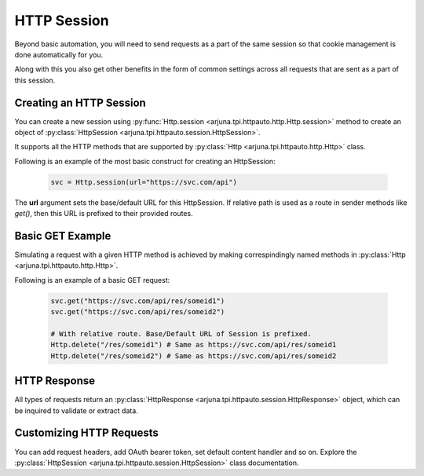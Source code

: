 .. _session:

**HTTP Session**
================

Beyond basic automation, you will need to send requests as a part of the same session so that cookie management is done automatically for you.

Along with this you also get other benefits in the form of common settings across all requests that are sent as a part of this session.

Creating an **HTTP Session**
----------------------------

You can create a new session using :py:func:`Http.session <arjuna.tpi.httpauto.http.Http.session>` method to create an object of :py:class:`HttpSession <arjuna.tpi.httpauto.session.HttpSession>`.

It supports all the HTTP methods that are supported by :py:class:`Http <arjuna.tpi.httpauto.http.Http>` class.

Following is an example of the most basic construct for creating an HttpSession:

    .. code-block:: python

        svc = Http.session(url="https://svc.com/api")

The **url** argument sets the base/default URL for this HttpSession. If relative path is used as a route in sender methods like `get()`, then this URL is prefixed to their provided routes.

Basic GET Example
-----------------
Simulating a request with a given HTTP method is achieved by making correspindingly named methods in :py:class:`Http <arjuna.tpi.httpauto.http.Http>`.

Following is an example of a basic GET request:

    .. code-block:: python

        svc.get("https://svc.com/api/res/someid1")
        svc.get("https://svc.com/api/res/someid2")

        # With relative route. Base/Default URL of Session is prefixed.
        Http.delete("/res/someid1") # Same as https://svc.com/api/res/someid1
        Http.delete("/res/someid2") # Same as https://svc.com/api/res/someid2

HTTP Response
-------------
All types of requests return an :py:class:`HttpResponse <arjuna.tpi.httpauto.session.HttpResponse>` object, which can be inquired to validate or extract data.

Customizing HTTP Requests
-------------------------
You can add request headers, add OAuth bearer token, set default content handler and so on. Explore the :py:class:`HttpSession <arjuna.tpi.httpauto.session.HttpSession>` class documentation.

